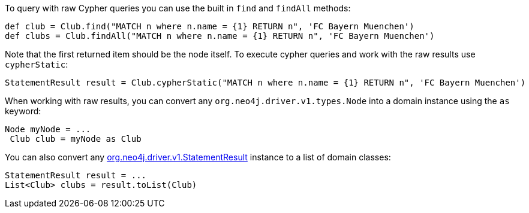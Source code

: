 To query with raw Cypher queries you can use the built in `find` and `findAll` methods:

[source,groovy]
----
def club = Club.find("MATCH n where n.name = {1} RETURN n", 'FC Bayern Muenchen')
def clubs = Club.findAll("MATCH n where n.name = {1} RETURN n", 'FC Bayern Muenchen')
----

Note that the first returned item should be the node itself. To execute cypher queries and work with the raw results use `cypherStatic`:

[source,groovy]
----
StatementResult result = Club.cypherStatic("MATCH n where n.name = {1} RETURN n", 'FC Bayern Muenchen')
----

When working with raw results, you can convert any `org.neo4j.driver.v1.types.Node` into a domain instance using the `as` keyword:

[source,groovy]
----
Node myNode = ...
 Club club = myNode as Club
----

You can also convert any http://neo4j.com/docs/api/java-driver/1.0/org/neo4j/driver/v1/StatementResult.html[org.neo4j.driver.v1.StatementResult] instance to a list of domain classes:

[source,groovy]
----
StatementResult result = ...
List<Club> clubs = result.toList(Club)
----

